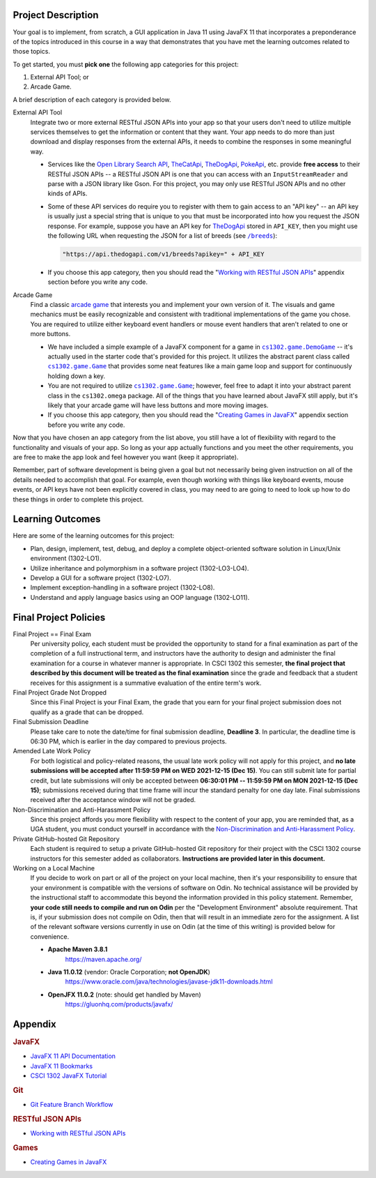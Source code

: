 Project Description
*******************

Your goal is to implement, from scratch, a GUI application in Java 11 using JavaFX 11
that incorporates a preponderance of the topics introduced in this course in a way that
demonstrates that you have met the learning outcomes related to those topics.

To get started, you must **pick one** the following app categories for this
project:

1. External API Tool; or
2. Arcade Game.

A brief description of each category is provided below.

External API Tool
   Integrate two or more external RESTful JSON APIs into your app so that your users don't need
   to utilize multiple services themselves to get the information or content that
   they want. Your app needs to do more than just download and display responses
   from the external APIs, it needs to combine the responses in some meaningful
   way.

   - Services like the |openlib_api|_, |the_cat_api|_, |the_dog_api|_, |poke_api|_, etc.
     provide **free access** to their RESTful JSON APIs -- a RESTful JSON API is one that
     you can access with an ``InputStreamReader`` and parse with a JSON library like Gson.
     For this project, you may only use RESTful JSON APIs and no other kinds of APIs.

     .. |the_dog_api| replace:: TheDogApi
     .. _the_dog_api: https://thedogapi.com/

     .. |the_cat_api| replace:: TheCatApi
     .. _the_cat_api: https://thecatapi.com/

     .. |poke_api| replace:: PokeApi
     .. _poke_api: https://pokeapi.co/

     .. |openlib_api| replace:: Open Library Search API
     .. _openlib_api: https://openlibrary.org/dev/docs/api/search

   - Some of these API services do require you to register with them to gain access to
     an "API key" -- an API key is usually just a special string that is unique to you
     that must be incorporated into how you request the JSON response. For example,
     suppose you have an API key for |the_dog_api|_ stored in ``API_KEY``, then you
     might use the following URL when requesting the JSON for a list of breeds
     (see |the_dog_api_breeds|_):

     .. code::

        "https://api.thedogapi.com/v1/breeds?apikey=" + API_KEY

     .. |the_dog_api_breeds| replace:: ``/breeds``
     .. _the_dog_api_breeds: https://docs.thedogapi.com/api-reference/breeds/breeds-list

   - If you choose this app category, then you should read the "|working_with_apis|_"
     appendix section before you write any code.

Arcade Game
   Find a classic |arcade_game|_ that interests you and implement your own version
   of it. The visuals and game mechanics must be easily recognizable and consistent with
   traditional implementations of the game you chose. You are required to utilize either
   keyboard event handlers or mouse event handlers that aren't related to one or
   more buttons.

   .. |arcade_game| replace:: arcade game
   .. _arcade_game: https://en.wikipedia.org/wiki/Arcade_game

   - We have included a simple example of a JavaFX component for a game in
     |cs1302_game_DemoGame|_ -- it's actually used in the starter code that's provided
     for this project. It utilizes the abstract parent class called |cs1302_game_Game|_
     that provides some neat features like a main game loop and support for
     continuously holding down a key.

     .. |cs1302_game_DemoGame| replace:: ``cs1302.game.DemoGame``
     .. _cs1302_game_DemoGame: https://github.com/cs1302uga/cs1302-omega/blob/main/src/main/java/cs1302/game/DemoGame.java
     .. |cs1302_game_Game| replace:: ``cs1302.game.Game``
     .. _cs1302_game_Game: https://github.com/cs1302uga/cs1302-omega/blob/main/src/main/java/cs1302/game/Game.java

   - You are not required to utilize |cs1302_game_Game|_; however, feel free to adapt it into
     your abstract parent class in the ``cs1302.omega`` package. All of the things that you
     have learned about JavaFX still apply, but it's likely that your arcade game will have
     less buttons and more moving images.

   - If you choose this app category, then you should read the "|working_with_games|_"
     appendix section before you write any code.

Now that you have chosen an app category from the list above, you still have a lot of
flexibility with regard to the functionality and visuals of your app. So long as your
app actually functions and you meet the other requirements, you are free to make the
app look and feel however you want (keep it appropriate).

Remember, part of software development is being given a goal but not necessarily being
given instruction on all of the details needed to accomplish that goal. For example, even
though working with things like keyboard events, mouse events, or API keys have not
been explicitly covered in class, you may need to are going to need to look up how to
do these things in order to complete this project.

Learning Outcomes
*****************

Here are some of the learning outcomes for this project:

* Plan, design, implement, test, debug, and deploy a complete object-oriented software solution in Linux/Unix environment (1302-LO1).
* Utilize inheritance and polymorphism in a software project (1302-LO3-LO4).
* Develop a GUI for a software project (1302-LO7).
* Implement exception-handling in a software project (1302-LO8).
* Understand and apply language basics using an OOP language (1302-LO11).

.. |freqs| replace:: Functional Requirements
.. _freqs: #functional-requirements


Final Project Policies
**********************

.. |final_pols| replace:: Final Project Policies
.. _final_pols: https://github.com/cs1302uga/cs1302-omega#final-project-policies

Final Project == Final Exam
   Per university policy, each student must be provided the opportunity to stand
   for a final examination as part of the completion of a full instructional term,
   and instructors have the authority to design and administer the final examination
   for a course in whatever manner is appropriate. In CSCI 1302 this semester,
   **the final project that described by this document will be treated as the final
   examination** since the grade and feedback that a student receives for this
   assignment is a summative evaluation of the entire term's work.
   
Final Project Grade Not Dropped
   Since this Final Project is your Final Exam, the grade that you earn for your
   final project submission does not qualify as a grade that can be dropped.

Final Submission Deadline
   Please take care to note the date/time for final submission deadline,
   **Deadline 3**. In particular, the deadline time is 06:30 PM, which is earlier
   in the day compared to previous projects.

Amended Late Work Policy
   For both logistical and policy-related reasons, the usual late work policy
   will not apply for this project, and **no late submissions will be accepted after
   11:59:59 PM on WED 2021-12-15 (Dec 15)**.
   You can still submit late for partial credit, but late submissions will only be
   accepted between **06:30:01 PM -- 11:59:59 PM on MON 2021-12-15 (Dec 15)**;
   submissions received during that time frame will incur the standard
   penalty for one day late. Final submissions received after the acceptance
   window will not be graded.

Non-Discrimination and Anti-Harassment Policy
   Since this project affords you more flexibility with respect to the content of your
   app, you are reminded that, as a UGA student, you must conduct yourself in accordance
   with the |uga_ndah|_.

   .. |uga_ndah| replace:: Non-Discrimination and Anti-Harassment Policy
   .. _uga_ndah: https://eoo.uga.edu/policies-resources/ndah-policy/

Private GitHub-hosted Git Repository
   Each student is required to setup a private GitHub-hosted Git repository
   for their project with the CSCI 1302 course instructors for this semester
   added as collaborators. **Instructions are provided later in this document.**

Working on a Local Machine
   If you decide to work on part or all of the project on your local machine,
   then it's your responsibility to ensure that your environment is compatible
   with the versions of software on Odin. No technical assistance will be provided
   by the instructional staff to accommodate this beyond the information provided
   in this policy statement. Remember, **your code still needs to compile and
   run on Odin** per the "Development Environment" absolute requirement. That is,
   if your submission does not compile on Odin, then that will result in an
   immediate zero for the assignment. A list of the relevant software versions
   currently in use on Odin (at the time of this writing) is provided below for
   convenience.

   * **Apache Maven 3.8.1**
        https://maven.apache.org/
   * **Java 11.0.12** (vendor: Oracle Corporation; **not OpenJDK**)
        https://www.oracle.com/java/technologies/javase-jdk11-downloads.html
   * **OpenJFX 11.0.2** (note: should get handled by Maven)
         https://gluonhq.com/products/javafx/


Appendix
********

.. rubric:: **JavaFX**

* `JavaFX 11 API Documentation <https://openjfx.io/javadoc/11/>`__
* `JavaFX 11 Bookmarks <https://github.com/cs1302uga/cs1302-tutorials/blob/master/javafx/javafx-bookmarks.md>`__
* `CSCI 1302 JavaFX Tutorial <https://github.com/cs1302uga/cs1302-tutorials/blob/master/javafx/javafx.md>`__

.. rubric:: **Git**

.. |git_feature_workflow| replace:: Git Feature Branch Workflow
.. _git_feature_workflow: https://github.com/cs1302uga/cs1302-omega/blob/main/APPENDIX_GIT.rst

* |git_feature_workflow|_

.. rubric:: **RESTful JSON APIs**

.. |working_with_apis| replace:: Working with RESTful JSON APIs
.. _working_with_apis: https://github.com/cs1302uga/cs1302-omega/blob/main/APPENDIX_API.rst

* |working_with_apis|_

.. rubric:: **Games**

.. |working_with_games| replace:: Creating Games in JavaFX
.. _working_with_games: https://github.com/cs1302uga/cs1302-omega/blob/main/APPENDIX_GAME.rst

* |working_with_games|_
